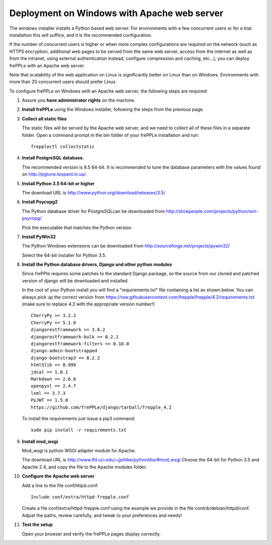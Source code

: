 ============================================
Deployment on Windows with Apache web server
============================================

The windows installer installs a Python based web server. For environments
with a few concurrent users or for a trial installation this will suffice,
and it is the recommended configuration.

If the number of concurrent users is higher or when more complex configurations
are required on the network (such as HTTPS encryption, additional web pages
to be served from the same web server, access from the internet as well as
from the intranet, using external authentication instead, configure compression
and caching, etc…), you can deploy frePPLe with an Apache web server.

Note that scalability of the web application on Linux is significantly better
on Linux than on Windows. Environments with more than 20 concurrent users
should prefer Linux.

To configure frePPLe on Windows with an Apache web server, the following steps
are required:

#. Assure you **have administrator rights** on the machine.

#. **Install frePPLe** using the Windows installer, following the steps from the
   previous page.

#. **Collect all static files**

   The static files will be served by the Apache web server, and we need to
   collect all of these files in a separate folder.
   Open a command prompt in the bin folder of your frePPLe installation and run:
   ::

     frepplectl collectstatic

#. **Install PostgreSQL database.**

   The recommended version is 9.5 64-bit. It is recommended to tune the database
   parameters with the values found on http://pgtune.leopard.in.ua/.

#. **Install Python 3.5 64-bit or higher**

   The download URL is http://www.python.org/download/releases/3.5/

#. **Install Psycopg2**

   The Python database driver for PostgreSQLcan be downloaded from
   http://stickpeople.com/projects/python/win-psycopg/

   Pick the executable that matches the Python version. 

#. **Install PyWin32**

   The Python Windows extensions can be downloaded from
   http://sourceforge.net/projects/pywin32/

   Select the 64-bit installer for Python 3.5.

#. **Install the Python database drivers, Django and other python modules**

   Since frePPle requires some patches to the standard Django package, so the source
   from our cloned and patched version of django will be downloaded and installed.

   In the root of your Python install you will find a "requirements.txt" file containing a list as 
   shown below. You can always pick up the correct version from 
   https://raw.githubusercontent.com/frepple/frepple/4.2/requirements.txt
   (make sure to replace 4.2 with the appropriate version number!)
   
   ::

      CherryPy >= 3.2.2
      CherryPy == 5.1.0
      djangorestframework == 3.6.2
      djangorestframework-bulk == 0.2.1
      djangorestframework-filters == 0.10.0
      django-admin-bootstrapped
      django-bootstrap3 == 8.2.2
      html5lib == 0.999
      jdcal == 1.0.1
      Markdown == 2.6.8
      openpyxl == 2.4.7
      lxml == 3.7.3
      PyJWT == 1.5.0
      https://github.com/frePPLe/django/tarball/frepple_4.2

   To install the requirements just issue a pip3 command:
   ::

      sudo pip install -r requirements.txt

#. **Install mod_wsgi**

   Mod_wsgi is python WSGI adapter module for Apache.

   The download URL is http://www.lfd.uci.edu/~gohlke/pythonlibs/#mod_wsgi
   Choose the 64-bit for Python 3.5 and Apache 2.4, and copy the file to the Apache
   modules folder.

#. **Configure the Apache web server**

   Add a line to the file conf/httpd.conf:

   ::

       Include conf/extra/httpd-frepple.conf

   Create a file conf/extra/httpd-frepple.conf using the example we provide in
   the file contrib/debian/httpd/conf.
   Adjust the paths, review carefully, and tweak to your preferences and needs!

#. **Test the setup**

   Open your browser and verify the frePPLe pages display correctly.
